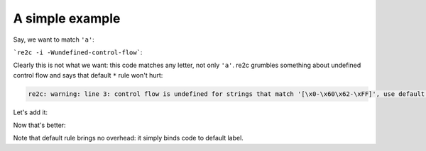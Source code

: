 A simple example
~~~~~~~~~~~~~~~~

Say, we want to match ``'a'``:

.. code-block:: cpp
    :linenos:

    /*!re2c
        "a" { return 'a'; }
    */

```re2c -i -Wundefined-control-flow```:

.. code-block:: cpp
    :linenos:

    /* Generated by re2c 0.14.1.dev on Thu Nov  5 14:35:46 2015*/
    
    {
            YYCTYPE yych;
            if (YYLIMIT <= YYCURSOR) YYFILL(1);
            yych = *YYCURSOR;
            switch (yych) {
            case 'a':       goto yy3;
            default:        goto yy2;
            }
    yy2:
    yy3:
            ++YYCURSOR;
            { return 'a'; }
    }

Clearly this is not what we want: this code matches any letter, not only ``'a'``.
re2c grumbles something about undefined control flow and says that default ``*`` rule won't hurt:

.. code-block:: none

    re2c: warning: line 3: control flow is undefined for strings that match '[\x0-\x60\x62-\xFF]', use default rule '*' [-Wundefined-control-flow]

Let's add it:

.. code-block:: cpp
    :linenos:

    /*!re2c
        *   { return '*'; }
        "a" { return 'a'; }
    */

Now that's better:

.. code-block:: cpp
    :linenos:

    /* Generated by re2c 0.14.1.dev on Thu Nov  5 14:35:08 2015*/
    
    {
            YYCTYPE yych;
            if (YYLIMIT <= YYCURSOR) YYFILL(1);
            yych = *YYCURSOR;
            switch (yych) {
            case 'a':       goto yy4;
            default:        goto yy2;
            }
    yy2:
            ++YYCURSOR;
            { return '*'; }
    yy4:
            ++YYCURSOR;
            { return 'a'; }
    }

Note that default rule brings no overhead: it simply binds code to default label.

